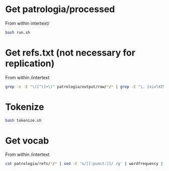 
* Get patrologia/processed

From within intertext/
#+BEGIN_SRC bash
bash run.sh
#+END_SRC

* Get refs.txt (not necessary for replication)

From within /intertext
#+BEGIN_SRC bash
grep -o -E "\([^)]+\)" patrologia/output/raw/*/* | grep -E "\. [xivlXIVL]+," > refs.txt
#+END_SRC

* Tokenize

#+BEGIN_SRC bash
bash tokenize.sh
#+END_SRC

* Get vocab

From within /intertext
#+BEGIN_SRC bash
cat patrologia/refs/*/* | sed -E 's/[[:punct:]]/ /g' | wordfrequency | sed -E 's/^[ ]+//g' > patrologia/vocab.csv
#+END_SRC
